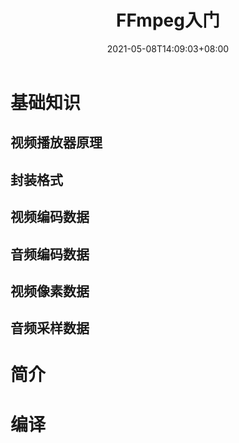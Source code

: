 #+title: FFmpeg入门
#+date: 2021-05-08T14:09:03+08:00

* 基础知识
** 视频播放器原理
** 封装格式
** 视频编码数据
** 音频编码数据
** 视频像素数据
** 音频采样数据

* 简介

* 编译
